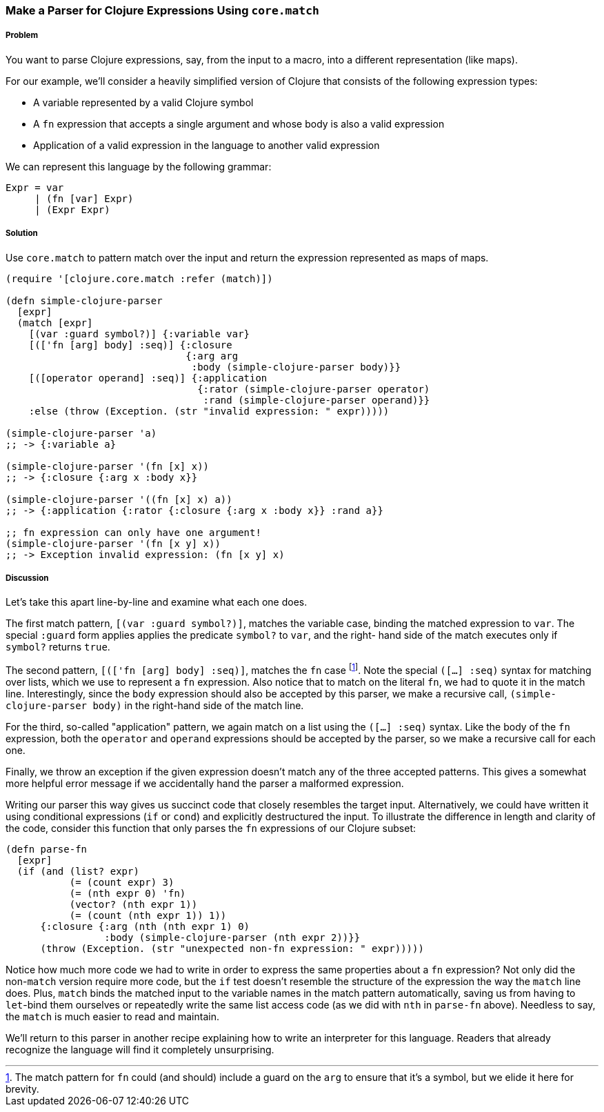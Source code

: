 === Make a Parser for Clojure Expressions Using `core.match`

// By Chris Frisz (cfrisz)

===== Problem

You want to parse Clojure expressions, say, from the input to a macro,
into a different representation (like maps).

For our example, we'll consider a heavily simplified version of Clojure 
that consists of the following expression types:

  * A variable represented by a valid Clojure symbol
  * A `fn` expression that accepts a single argument and whose body is
    also a valid expression
  * Application of a valid expression in the language to another valid 
    expression

We can represent this language by the following grammar:

  Expr = var
       | (fn [var] Expr)
       | (Expr Expr)

===== Solution

Use `core.match` to pattern match over the input and return the 
expression represented as maps of maps. 

[source, clojure]
----
(require '[clojure.core.match :refer (match)])

(defn simple-clojure-parser
  [expr]
  (match [expr]
    [(var :guard symbol?)] {:variable var}
    [(['fn [arg] body] :seq)] {:closure 
                               {:arg arg 
                                :body (simple-clojure-parser body)}}
    [([operator operand] :seq)] {:application 
                                 {:rator (simple-clojure-parser operator)
                                  :rand (simple-clojure-parser operand)}}
    :else (throw (Exception. (str "invalid expression: " expr)))))

(simple-clojure-parser 'a)
;; -> {:variable a}

(simple-clojure-parser '(fn [x] x))
;; -> {:closure {:arg x :body x}}

(simple-clojure-parser '((fn [x] x) a))
;; -> {:application {:rator {:closure {:arg x :body x}} :rand a}}

;; fn expression can only have one argument!
(simple-clojure-parser '(fn [x y] x))
;; -> Exception invalid expression: (fn [x y] x)
----

===== Discussion

Let's take this apart line-by-line and examine what each one does. 

The first match pattern, `[(var :guard symbol?)]`, matches the variable 
case, binding the matched expression to `var`. The special `:guard` 
form applies applies the predicate `symbol?` to `var`, and the right-
hand side of the match executes only if `symbol?` returns `true`.

The second pattern, `[(['fn [arg] body] :seq)]`, matches the `fn` case
footnote:[The match pattern for `fn` could (and should) include a guard
on the `arg` to ensure that it's a symbol, but we elide it here for 
brevity.].  Note the special `([...] :seq)` syntax for matching over 
lists, which we use to represent a `fn` expression. Also notice that to
match on the literal `fn`, we had to quote it in the match line. 
Interestingly, since the `body` expression should also be accepted by 
this parser, we make a recursive call, `(simple-clojure-parser body)` 
in the right-hand side of the match line.

For the third, so-called "application" pattern, we again match on a list
using the `([...] :seq)` syntax. Like the body of the `fn` expression,
both the `operator` and `operand` expressions should be accepted by the
parser, so we make a recursive call for each one.

Finally, we throw an exception if the given expression doesn't match 
any of the three accepted patterns. This gives a somewhat more helpful
error message if we accidentally hand the parser a malformed 
expression.

Writing our parser this way gives us succinct code that closely 
resembles the target input. Alternatively, we could have written it 
using conditional expressions (`if` or `cond`) and explicitly 
destructured the input. To illustrate the difference in length and 
clarity of the code, consider this function that only parses the `fn` 
expressions of our Clojure subset:

[souce, clojure]
----
(defn parse-fn
  [expr]
  (if (and (list? expr) 
           (= (count expr) 3)
           (= (nth expr 0) 'fn) 
	   (vector? (nth expr 1))
           (= (count (nth expr 1)) 1))
      {:closure {:arg (nth (nth expr 1) 0)
                 :body (simple-clojure-parser (nth expr 2))}}
      (throw (Exception. (str "unexpected non-fn expression: " expr)))))
----

Notice how much more code we had to write in order to express the same
properties about a `fn` expression? Not only did the non-`match` 
version require more code, but the `if` test doesn't resemble the 
structure of the expression the way the `match` line does. Plus, 
`match` binds the matched input to the variable names in the match 
pattern automatically, saving us from having to `let`-bind them 
ourselves or repeatedly write the same list access code (as we did with
`nth` in `parse-fn` above). Needless to say, the `match` is much easier
to read and maintain.

We'll return to this parser in another recipe explaining how to write
an interpreter for this language. Readers that already recognize the
language will find it completely unsurprising.
